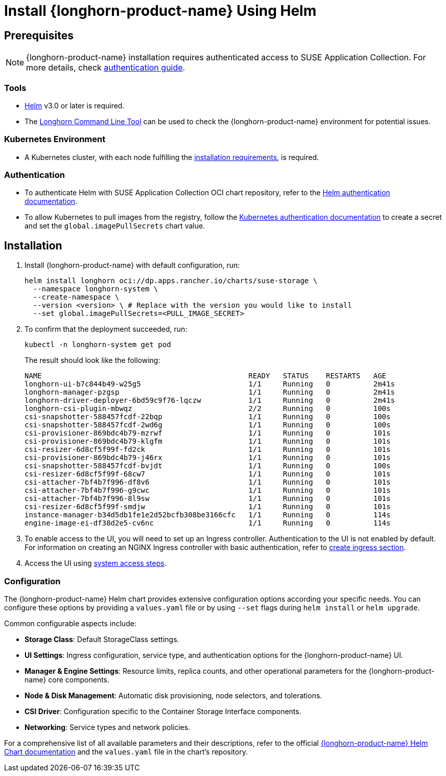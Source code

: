 = Install {longhorn-product-name} Using Helm
:current-version: {page-component-version}

== Prerequisites

[NOTE]
====
{longhorn-product-name} installation requires authenticated access to SUSE Application Collection. For more details, check https://docs.apps.rancher.io/get-started/authentication[authentication guide].
====

=== Tools

* https://helm.sh/docs/[Helm] v3.0 or later is required.
* The xref:longhorn-system/system-access/longhorn-cli.adoc[Longhorn Command Line Tool] can be used to check the {longhorn-product-name} environment for potential issues.

=== Kubernetes Environment

* A Kubernetes cluster, with each node fulfilling the xref:installation-setup/requirements.adoc[installation requirements], is required.

=== Authentication

* To authenticate Helm with SUSE Application Collection OCI chart repository, refer to the https://docs.apps.rancher.io/get-started/authentication/#helm[Helm authentication documentation].
* To allow Kubernetes to pull images from the registry, follow the https://docs.apps.rancher.io/get-started/authentication/#kubernetes[Kubernetes authentication documentation] to create a secret and set the `global.imagePullSecrets` chart value.

== Installation

. Install {longhorn-product-name} with default configuration, run:
+
[subs="+attributes",shell]
----
helm install longhorn oci://dp.apps.rancher.io/charts/suse-storage \
  --namespace longhorn-system \
  --create-namespace \
  --version <version> \ # Replace with the version you would like to install
  --set global.imagePullSecrets=<PULL_IMAGE_SECRET>
----

. To confirm that the deployment succeeded, run:
+
[,bash]
----
kubectl -n longhorn-system get pod
----
+
The result should look like the following:
+
[,bash]
----
NAME                                                READY   STATUS    RESTARTS   AGE
longhorn-ui-b7c844b49-w25g5                         1/1     Running   0          2m41s
longhorn-manager-pzgsp                              1/1     Running   0          2m41s
longhorn-driver-deployer-6bd59c9f76-lqczw           1/1     Running   0          2m41s
longhorn-csi-plugin-mbwqz                           2/2     Running   0          100s
csi-snapshotter-588457fcdf-22bqp                    1/1     Running   0          100s
csi-snapshotter-588457fcdf-2wd6g                    1/1     Running   0          100s
csi-provisioner-869bdc4b79-mzrwf                    1/1     Running   0          101s
csi-provisioner-869bdc4b79-klgfm                    1/1     Running   0          101s
csi-resizer-6d8cf5f99f-fd2ck                        1/1     Running   0          101s
csi-provisioner-869bdc4b79-j46rx                    1/1     Running   0          101s
csi-snapshotter-588457fcdf-bvjdt                    1/1     Running   0          100s
csi-resizer-6d8cf5f99f-68cw7                        1/1     Running   0          101s
csi-attacher-7bf4b7f996-df8v6                       1/1     Running   0          101s
csi-attacher-7bf4b7f996-g9cwc                       1/1     Running   0          101s
csi-attacher-7bf4b7f996-8l9sw                       1/1     Running   0          101s
csi-resizer-6d8cf5f99f-smdjw                        1/1     Running   0          101s
instance-manager-b34d5db1fe1e2d52bcfb308be3166cfc   1/1     Running   0          114s
engine-image-ei-df38d2e5-cv6nc                      1/1     Running   0          114s
----

. To enable access to the UI, you will need to set up an Ingress controller. Authentication to the UI is not enabled by default. For information on creating an NGINX Ingress controller with basic authentication, refer to xref:longhorn-system/system-access/create-ingress.adoc[create ingress section].
. Access the UI using xref:longhorn-system/system-access/system-access.adoc[system access steps].

=== Configuration

The {longhorn-product-name} Helm chart provides extensive configuration options according your specific needs. You can configure these options by providing a `values.yaml` file or by using `--set` flags during `helm install` or `helm upgrade`.

Common configurable aspects include:

* **Storage Class**: Default StorageClass settings.
* **UI Settings**: Ingress configuration, service type, and authentication options for the {longhorn-product-name} UI.
* **Manager & Engine Settings**: Resource limits, replica counts, and other operational parameters for the {longhorn-product-name} core components.
* **Node & Disk Management**: Automatic disk provisioning, node selectors, and tolerations.
* **CSI Driver**: Configuration specific to the Container Storage Interface components.
* **Networking**: Service types and network policies.

For a comprehensive list of all available parameters and their descriptions, refer to the official xref:installation-setup/installation/helm-values.adoc[{longhorn-product-name} Helm Chart documentation] and the `values.yaml` file in the chart's repository.
